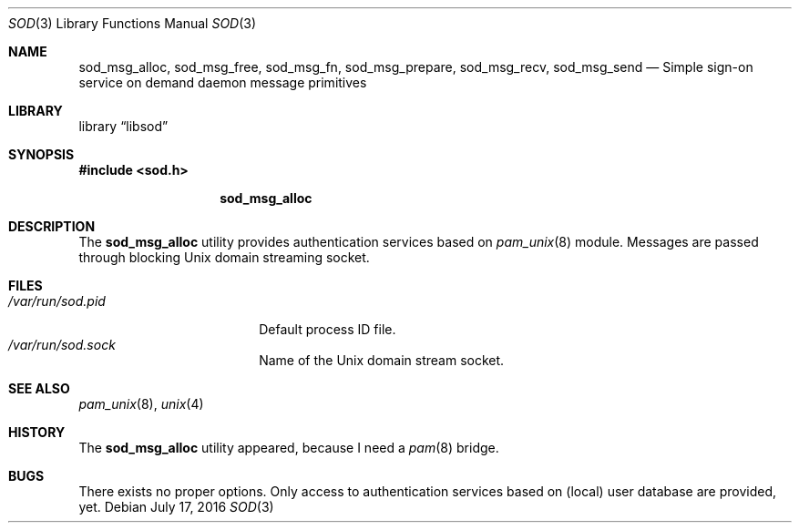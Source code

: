 .\" Copyright (c) 2016
.\"	Henning Matyschok.  All rights reserved.
.\"
.\" Redistribution and use in source and binary forms, with or without
.\" modification, are permitted provided that the following conditions
.\" are met:
.\" 1. Redistributions of source code must retain the above copyright
.\"    notice, this list of conditions and the following disclaimer.
.\" 2. Redistributions in binary form must reproduce the above copyright
.\"    notice, this list of conditions and the following disclaimer in the
.\"    documentation and/or other materials provided with the distribution.
.\"
.\" THIS SOFTWARE IS PROVIDED BY THE REGENTS AND CONTRIBUTORS ``AS IS'' AND
.\" ANY EXPRESS OR IMPLIED WARRANTIES, INCLUDING, BUT NOT LIMITED TO, THE
.\" IMPLIED WARRANTIES OF MERCHANTABILITY AND FITNESS FOR A PARTICULAR PURPOSE
.\" ARE DISCLAIMED.  IN NO EVENT SHALL THE REGENTS OR CONTRIBUTORS BE LIABLE
.\" FOR ANY DIRECT, INDIRECT, INCIDENTAL, SPECIAL, EXEMPLARY, OR CONSEQUENTIAL
.\" DAMAGES (INCLUDING, BUT NOT LIMITED TO, PROCUREMENT OF SUBSTITUTE GOODS
.\" OR SERVICES; LOSS OF USE, DATA, OR PROFITS; OR BUSINESS INTERRUPTION)
.\" HOWEVER CAUSED AND ON ANY THEORY OF LIABILITY, WHETHER IN CONTRACT, STRICT
.\" LIABILITY, OR TORT (INCLUDING NEGLIGENCE OR OTHERWISE) ARISING IN ANY WAY
.\" OUT OF THE USE OF THIS SOFTWARE, EVEN IF ADVISED OF THE POSSIBILITY OF
.\" SUCH DAMAGE.
.\"
.\" version=0.3
.\"
.Dd July 17, 2016
.Dt SOD 3
.Os
.Sh NAME
.Nm sod_msg_alloc ,
.Nm sod_msg_free ,
.Nm sod_msg_fn ,
.Nm sod_msg_prepare ,
.Nm sod_msg_recv ,
.Nm sod_msg_send 
.Nd Simple sign-on service on demand daemon message primitives
.Sh LIBRARY
.Lb libsod
.Sh SYNOPSIS
.In sod.h



.Nm
.Sh DESCRIPTION
The
.Nm
utility provides authentication services based on
.Xr pam_unix 8 
module. Messages are passed through blocking
.Ux 
domain streaming socket. 
.Sh FILES
.Bl -tag -width /var/run/sod.pid -compact
.It Pa /var/run/sod.pid
Default process ID file.
.It Pa /var/run/sod.sock
Name of the
.Ux
domain stream socket.
.El
.Sh SEE ALSO
.Xr pam_unix 8 ,
.Xr unix 4 
.Sh HISTORY
The
.Nm
utility appeared, because I need a 
.Xr pam 8
bridge.
.Sh BUGS
There exists no proper options. Only access to authentication services 
based on (local) user database are provided, yet. 

